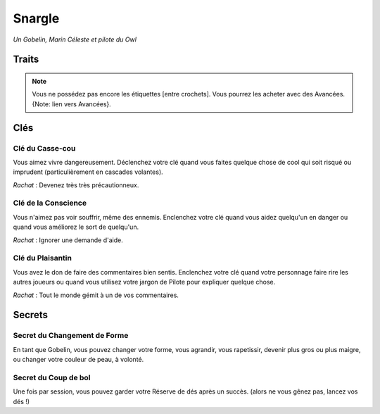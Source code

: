 =======
Snargle
=======

*Un Gobelin, Marin Céleste et pilote du Owl*

Traits
======

.. glossary::

    Pilote
        Oser, Posément, Manoeuvre, Évasion, Vol Délicat, Navigation,
        Cartes, Atmosphère. [Le Owl], [Bataille], [Éperonner]

    Marin Céleste
        Cannonier, Viser, Maintenance, Observation, Signaux, Empire,
        Pirates, Mondes Libres, Les Havres, [Réparer], [Connections]

    Gobelin
        Changement de forme, Planer, Vision nocture, Agile, Rapide, Culbutes, Dents &
        Griffes, [Mimétisme], [Imprudent], [Connections]

    Sournois
        Astucieux, Furtif, Distraire, Bluffer, Langues, Langage du Commerce,
        [Malin], [Déguisement]


.. note::

    Vous ne possédez pas encore les étiquettes [entre crochets]. Vous pourrez les
    acheter avec des Avancées. {Note: lien vers Avancées}.

Clés
====

Clé du Casse-cou
----------------

Vous aimez vivre dangereusement. Déclenchez votre clé quand vous faites quelque
chose de cool qui soit risqué ou imprudent (particulièrement en cascades
volantes).

*Rachat* : Devenez très très précautionneux.

Clé de la Conscience
--------------------

Vous n'aimez pas voir souffrir, même des ennemis. Enclenchez votre clé quand
vous aidez quelqu'un en danger ou quand vous améliorez le sort de quelqu'un.

*Rachat* : Ignorer une demande d'aide.

Clé du Plaisantin
-----------------

Vous avez le don de faire des commentaires bien sentis. Enclenchez votre clé
quand votre personnage faire rire les autres joueurs ou quand vous utilisez
votre jargon de Pilote pour expliquer quelque chose.

*Rachat* : Tout le monde gémit à un de vos commentaires.

Secrets
=======

Secret du Changement de Forme
-----------------------------

En tant que Gobelin, vous pouvez changer votre forme, vous agrandir, vous
rapetissir, devenir plus gros ou plus maigre, ou changer votre couleur de peau,
à volonté.

Secret du Coup de bol
---------------------

Une fois par session, vous pouvez garder votre Réserve de dés après un succès.
(alors ne vous gênez pas, lancez vos dés !)
